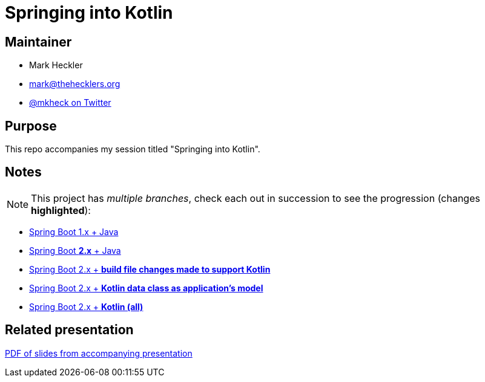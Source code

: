 = Springing into Kotlin

== Maintainer

* Mark Heckler
* mailto:mark@thehecklers.org[mark@thehecklers.org]
* https://twitter.com/MkHeck[@mkheck on Twitter]

== Purpose

This repo accompanies my session titled "Springing into Kotlin".

== Notes

NOTE: This project has _multiple branches_, check each out in succession to see the progression (changes *highlighted*):

* https://github.com/mkheck/spring-into-kotlin[Spring Boot 1.x + Java]
* https://github.com/mkheck/spring-into-kotlin/tree/springboot2[Spring Boot *2.x* + Java]
* https://github.com/mkheck/spring-into-kotlin/tree/kotlinbuild[Spring Boot 2.x + *build file changes made to support Kotlin*]
* https://github.com/mkheck/spring-into-kotlin/tree/kotlinmodel[Spring Boot 2.x + *Kotlin data class as application's model*]
* https://github.com/mkheck/spring-into-kotlin/tree/kotlinall[Spring Boot 2.x + *Kotlin (all)*]

== Related presentation

https://github.com/mkheck/something_something_replace_with_real_link[PDF of slides from accompanying presentation]

